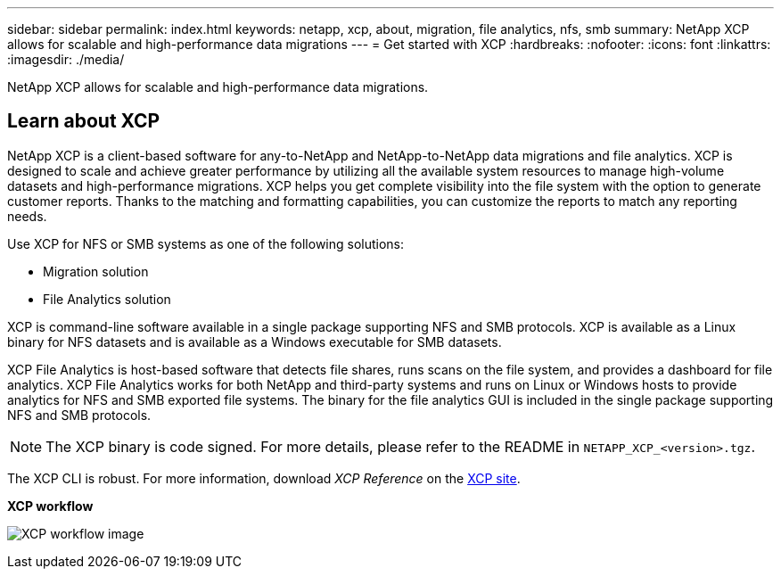 ---
sidebar: sidebar
permalink: index.html
keywords: netapp, xcp, about, migration, file analytics, nfs, smb
summary: NetApp XCP allows for scalable and high-performance data migrations
---
= Get started with XCP
:hardbreaks:
:nofooter:
:icons: font
:linkattrs:
:imagesdir: ./media/

[.lead]
NetApp XCP allows for scalable and high-performance data migrations.

== Learn about XCP

NetApp XCP is a client-based software for any-to-NetApp and NetApp-to-NetApp data migrations and file analytics. XCP is designed to scale and achieve greater performance by utilizing all the available system resources to manage high-volume datasets and high-performance migrations. XCP helps you get complete visibility into the file system with the option to generate customer reports. Thanks to the matching and formatting capabilities, you can customize the reports to match any reporting needs.

Use XCP for NFS or SMB systems as one of the following solutions:

*	Migration solution
*	File Analytics solution

XCP is command-line software available in a single package supporting NFS and SMB protocols. XCP is available as a Linux binary for NFS datasets and is available as a Windows executable for SMB datasets.

XCP File Analytics is host-based software that detects file shares, runs scans on the file system, and provides a dashboard for file analytics. XCP File Analytics works for both NetApp and third-party systems and runs on Linux or Windows hosts to provide analytics for NFS and SMB exported file systems. The binary for the file analytics GUI is included in the single package supporting NFS and SMB protocols.

NOTE: The XCP binary is code signed. For more details, please refer to the README in `NETAPP_XCP_<version>.tgz`.

The XCP CLI is robust. For more information, download _XCP Reference_ on the link:https://xcp.netapp.com/[XCP site^].

*XCP workflow*

image:xcp_image1.png[XCP workflow image]

// BURT 1391465 05/31/2021
